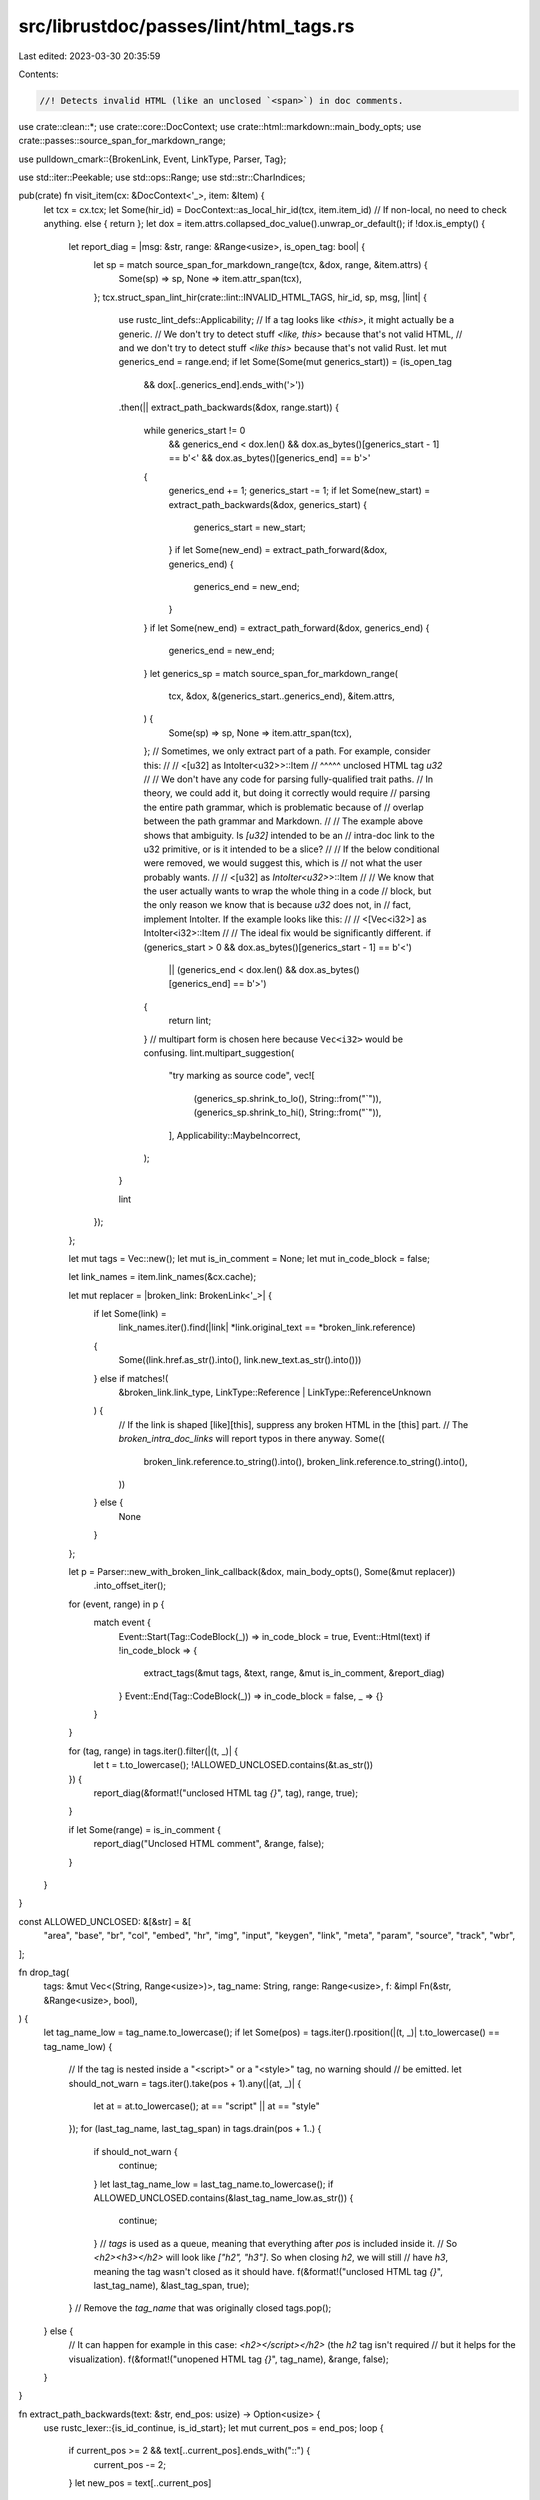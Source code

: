src/librustdoc/passes/lint/html_tags.rs
=======================================

Last edited: 2023-03-30 20:35:59

Contents:

.. code-block:: rs

    //! Detects invalid HTML (like an unclosed `<span>`) in doc comments.
use crate::clean::*;
use crate::core::DocContext;
use crate::html::markdown::main_body_opts;
use crate::passes::source_span_for_markdown_range;

use pulldown_cmark::{BrokenLink, Event, LinkType, Parser, Tag};

use std::iter::Peekable;
use std::ops::Range;
use std::str::CharIndices;

pub(crate) fn visit_item(cx: &DocContext<'_>, item: &Item) {
    let tcx = cx.tcx;
    let Some(hir_id) = DocContext::as_local_hir_id(tcx, item.item_id)
    // If non-local, no need to check anything.
    else { return };
    let dox = item.attrs.collapsed_doc_value().unwrap_or_default();
    if !dox.is_empty() {
        let report_diag = |msg: &str, range: &Range<usize>, is_open_tag: bool| {
            let sp = match source_span_for_markdown_range(tcx, &dox, range, &item.attrs) {
                Some(sp) => sp,
                None => item.attr_span(tcx),
            };
            tcx.struct_span_lint_hir(crate::lint::INVALID_HTML_TAGS, hir_id, sp, msg, |lint| {
                use rustc_lint_defs::Applicability;
                // If a tag looks like `<this>`, it might actually be a generic.
                // We don't try to detect stuff `<like, this>` because that's not valid HTML,
                // and we don't try to detect stuff `<like this>` because that's not valid Rust.
                let mut generics_end = range.end;
                if let Some(Some(mut generics_start)) = (is_open_tag
                    && dox[..generics_end].ends_with('>'))
                .then(|| extract_path_backwards(&dox, range.start))
                {
                    while generics_start != 0
                        && generics_end < dox.len()
                        && dox.as_bytes()[generics_start - 1] == b'<'
                        && dox.as_bytes()[generics_end] == b'>'
                    {
                        generics_end += 1;
                        generics_start -= 1;
                        if let Some(new_start) = extract_path_backwards(&dox, generics_start) {
                            generics_start = new_start;
                        }
                        if let Some(new_end) = extract_path_forward(&dox, generics_end) {
                            generics_end = new_end;
                        }
                    }
                    if let Some(new_end) = extract_path_forward(&dox, generics_end) {
                        generics_end = new_end;
                    }
                    let generics_sp = match source_span_for_markdown_range(
                        tcx,
                        &dox,
                        &(generics_start..generics_end),
                        &item.attrs,
                    ) {
                        Some(sp) => sp,
                        None => item.attr_span(tcx),
                    };
                    // Sometimes, we only extract part of a path. For example, consider this:
                    //
                    //     <[u32] as IntoIter<u32>>::Item
                    //                       ^^^^^ unclosed HTML tag `u32`
                    //
                    // We don't have any code for parsing fully-qualified trait paths.
                    // In theory, we could add it, but doing it correctly would require
                    // parsing the entire path grammar, which is problematic because of
                    // overlap between the path grammar and Markdown.
                    //
                    // The example above shows that ambiguity. Is `[u32]` intended to be an
                    // intra-doc link to the u32 primitive, or is it intended to be a slice?
                    //
                    // If the below conditional were removed, we would suggest this, which is
                    // not what the user probably wants.
                    //
                    //     <[u32] as `IntoIter<u32>`>::Item
                    //
                    // We know that the user actually wants to wrap the whole thing in a code
                    // block, but the only reason we know that is because `u32` does not, in
                    // fact, implement IntoIter. If the example looks like this:
                    //
                    //     <[Vec<i32>] as IntoIter<i32>::Item
                    //
                    // The ideal fix would be significantly different.
                    if (generics_start > 0 && dox.as_bytes()[generics_start - 1] == b'<')
                        || (generics_end < dox.len() && dox.as_bytes()[generics_end] == b'>')
                    {
                        return lint;
                    }
                    // multipart form is chosen here because ``Vec<i32>`` would be confusing.
                    lint.multipart_suggestion(
                        "try marking as source code",
                        vec![
                            (generics_sp.shrink_to_lo(), String::from("`")),
                            (generics_sp.shrink_to_hi(), String::from("`")),
                        ],
                        Applicability::MaybeIncorrect,
                    );
                }

                lint
            });
        };

        let mut tags = Vec::new();
        let mut is_in_comment = None;
        let mut in_code_block = false;

        let link_names = item.link_names(&cx.cache);

        let mut replacer = |broken_link: BrokenLink<'_>| {
            if let Some(link) =
                link_names.iter().find(|link| *link.original_text == *broken_link.reference)
            {
                Some((link.href.as_str().into(), link.new_text.as_str().into()))
            } else if matches!(
                &broken_link.link_type,
                LinkType::Reference | LinkType::ReferenceUnknown
            ) {
                // If the link is shaped [like][this], suppress any broken HTML in the [this] part.
                // The `broken_intra_doc_links` will report typos in there anyway.
                Some((
                    broken_link.reference.to_string().into(),
                    broken_link.reference.to_string().into(),
                ))
            } else {
                None
            }
        };

        let p = Parser::new_with_broken_link_callback(&dox, main_body_opts(), Some(&mut replacer))
            .into_offset_iter();

        for (event, range) in p {
            match event {
                Event::Start(Tag::CodeBlock(_)) => in_code_block = true,
                Event::Html(text) if !in_code_block => {
                    extract_tags(&mut tags, &text, range, &mut is_in_comment, &report_diag)
                }
                Event::End(Tag::CodeBlock(_)) => in_code_block = false,
                _ => {}
            }
        }

        for (tag, range) in tags.iter().filter(|(t, _)| {
            let t = t.to_lowercase();
            !ALLOWED_UNCLOSED.contains(&t.as_str())
        }) {
            report_diag(&format!("unclosed HTML tag `{}`", tag), range, true);
        }

        if let Some(range) = is_in_comment {
            report_diag("Unclosed HTML comment", &range, false);
        }
    }
}

const ALLOWED_UNCLOSED: &[&str] = &[
    "area", "base", "br", "col", "embed", "hr", "img", "input", "keygen", "link", "meta", "param",
    "source", "track", "wbr",
];

fn drop_tag(
    tags: &mut Vec<(String, Range<usize>)>,
    tag_name: String,
    range: Range<usize>,
    f: &impl Fn(&str, &Range<usize>, bool),
) {
    let tag_name_low = tag_name.to_lowercase();
    if let Some(pos) = tags.iter().rposition(|(t, _)| t.to_lowercase() == tag_name_low) {
        // If the tag is nested inside a "<script>" or a "<style>" tag, no warning should
        // be emitted.
        let should_not_warn = tags.iter().take(pos + 1).any(|(at, _)| {
            let at = at.to_lowercase();
            at == "script" || at == "style"
        });
        for (last_tag_name, last_tag_span) in tags.drain(pos + 1..) {
            if should_not_warn {
                continue;
            }
            let last_tag_name_low = last_tag_name.to_lowercase();
            if ALLOWED_UNCLOSED.contains(&last_tag_name_low.as_str()) {
                continue;
            }
            // `tags` is used as a queue, meaning that everything after `pos` is included inside it.
            // So `<h2><h3></h2>` will look like `["h2", "h3"]`. So when closing `h2`, we will still
            // have `h3`, meaning the tag wasn't closed as it should have.
            f(&format!("unclosed HTML tag `{}`", last_tag_name), &last_tag_span, true);
        }
        // Remove the `tag_name` that was originally closed
        tags.pop();
    } else {
        // It can happen for example in this case: `<h2></script></h2>` (the `h2` tag isn't required
        // but it helps for the visualization).
        f(&format!("unopened HTML tag `{}`", tag_name), &range, false);
    }
}

fn extract_path_backwards(text: &str, end_pos: usize) -> Option<usize> {
    use rustc_lexer::{is_id_continue, is_id_start};
    let mut current_pos = end_pos;
    loop {
        if current_pos >= 2 && text[..current_pos].ends_with("::") {
            current_pos -= 2;
        }
        let new_pos = text[..current_pos]
            .char_indices()
            .rev()
            .take_while(|(_, c)| is_id_start(*c) || is_id_continue(*c))
            .reduce(|_accum, item| item)
            .and_then(|(new_pos, c)| is_id_start(c).then_some(new_pos));
        if let Some(new_pos) = new_pos {
            if current_pos != new_pos {
                current_pos = new_pos;
                continue;
            }
        }
        break;
    }
    if current_pos == end_pos { None } else { Some(current_pos) }
}

fn extract_path_forward(text: &str, start_pos: usize) -> Option<usize> {
    use rustc_lexer::{is_id_continue, is_id_start};
    let mut current_pos = start_pos;
    loop {
        if current_pos < text.len() && text[current_pos..].starts_with("::") {
            current_pos += 2;
        } else {
            break;
        }
        let mut chars = text[current_pos..].chars();
        if let Some(c) = chars.next() {
            if is_id_start(c) {
                current_pos += c.len_utf8();
            } else {
                break;
            }
        }
        while let Some(c) = chars.next() {
            if is_id_continue(c) {
                current_pos += c.len_utf8();
            } else {
                break;
            }
        }
    }
    if current_pos == start_pos { None } else { Some(current_pos) }
}

fn is_valid_for_html_tag_name(c: char, is_empty: bool) -> bool {
    // https://spec.commonmark.org/0.30/#raw-html
    //
    // > A tag name consists of an ASCII letter followed by zero or more ASCII letters, digits, or
    // > hyphens (-).
    c.is_ascii_alphabetic() || !is_empty && (c == '-' || c.is_ascii_digit())
}

fn extract_html_tag(
    tags: &mut Vec<(String, Range<usize>)>,
    text: &str,
    range: &Range<usize>,
    start_pos: usize,
    iter: &mut Peekable<CharIndices<'_>>,
    f: &impl Fn(&str, &Range<usize>, bool),
) {
    let mut tag_name = String::new();
    let mut is_closing = false;
    let mut prev_pos = start_pos;

    loop {
        let (pos, c) = match iter.peek() {
            Some((pos, c)) => (*pos, *c),
            // In case we reached the of the doc comment, we want to check that it's an
            // unclosed HTML tag. For example "/// <h3".
            None => (prev_pos, '\0'),
        };
        prev_pos = pos;
        // Checking if this is a closing tag (like `</a>` for `<a>`).
        if c == '/' && tag_name.is_empty() {
            is_closing = true;
        } else if is_valid_for_html_tag_name(c, tag_name.is_empty()) {
            tag_name.push(c);
        } else {
            if !tag_name.is_empty() {
                let mut r = Range { start: range.start + start_pos, end: range.start + pos };
                if c == '>' {
                    // In case we have a tag without attribute, we can consider the span to
                    // refer to it fully.
                    r.end += 1;
                }
                if is_closing {
                    // In case we have "</div >" or even "</div         >".
                    if c != '>' {
                        if !c.is_whitespace() {
                            // It seems like it's not a valid HTML tag.
                            break;
                        }
                        let mut found = false;
                        for (new_pos, c) in text[pos..].char_indices() {
                            if !c.is_whitespace() {
                                if c == '>' {
                                    r.end = range.start + new_pos + 1;
                                    found = true;
                                }
                                break;
                            }
                        }
                        if !found {
                            break;
                        }
                    }
                    drop_tag(tags, tag_name, r, f);
                } else {
                    let mut is_self_closing = false;
                    let mut quote_pos = None;
                    if c != '>' {
                        let mut quote = None;
                        let mut after_eq = false;
                        for (i, c) in text[pos..].char_indices() {
                            if !c.is_whitespace() {
                                if let Some(q) = quote {
                                    if c == q {
                                        quote = None;
                                        quote_pos = None;
                                        after_eq = false;
                                    }
                                } else if c == '>' {
                                    break;
                                } else if c == '/' && !after_eq {
                                    is_self_closing = true;
                                } else {
                                    if is_self_closing {
                                        is_self_closing = false;
                                    }
                                    if (c == '"' || c == '\'') && after_eq {
                                        quote = Some(c);
                                        quote_pos = Some(pos + i);
                                    } else if c == '=' {
                                        after_eq = true;
                                    }
                                }
                            } else if quote.is_none() {
                                after_eq = false;
                            }
                        }
                    }
                    if let Some(quote_pos) = quote_pos {
                        let qr = Range { start: quote_pos, end: quote_pos };
                        f(
                            &format!("unclosed quoted HTML attribute on tag `{}`", tag_name),
                            &qr,
                            false,
                        );
                    }
                    if is_self_closing {
                        // https://html.spec.whatwg.org/#parse-error-non-void-html-element-start-tag-with-trailing-solidus
                        let valid = ALLOWED_UNCLOSED.contains(&&tag_name[..])
                            || tags.iter().take(pos + 1).any(|(at, _)| {
                                let at = at.to_lowercase();
                                at == "svg" || at == "math"
                            });
                        if !valid {
                            f(&format!("invalid self-closing HTML tag `{}`", tag_name), &r, false);
                        }
                    } else {
                        tags.push((tag_name, r));
                    }
                }
            }
            break;
        }
        iter.next();
    }
}

fn extract_tags(
    tags: &mut Vec<(String, Range<usize>)>,
    text: &str,
    range: Range<usize>,
    is_in_comment: &mut Option<Range<usize>>,
    f: &impl Fn(&str, &Range<usize>, bool),
) {
    let mut iter = text.char_indices().peekable();

    while let Some((start_pos, c)) = iter.next() {
        if is_in_comment.is_some() {
            if text[start_pos..].starts_with("-->") {
                *is_in_comment = None;
            }
        } else if c == '<' {
            if text[start_pos..].starts_with("<!--") {
                // We skip the "!--" part. (Once `advance_by` is stable, might be nice to use it!)
                iter.next();
                iter.next();
                iter.next();
                *is_in_comment = Some(Range {
                    start: range.start + start_pos,
                    end: range.start + start_pos + 3,
                });
            } else {
                extract_html_tag(tags, text, &range, start_pos, &mut iter, f);
            }
        }
    }
}


